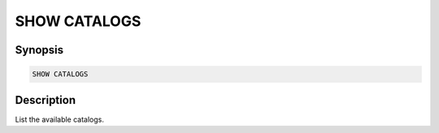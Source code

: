 =============
SHOW CATALOGS
=============

Synopsis
--------

.. code-block:: none

    SHOW CATALOGS

Description
-----------

List the available catalogs.

